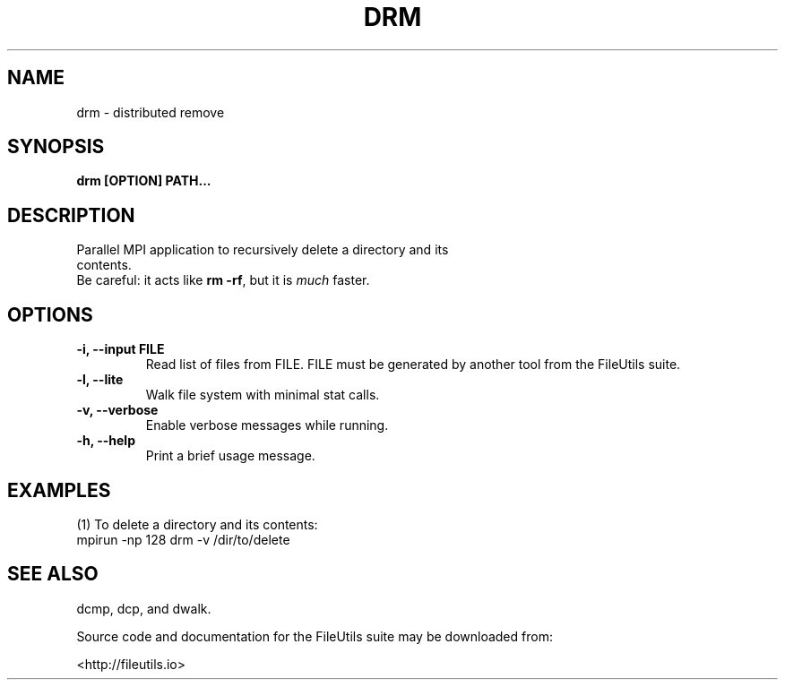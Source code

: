 .TH DRM 1 ""
.SH NAME
.PP
drm \- distributed remove

.SH SYNOPSIS
.TP
.B drm [OPTION] PATH...

.SH DESCRIPTION
.TP
Parallel MPI application to recursively delete a directory and its contents.
.TP
Be careful: it acts like \f[B]rm -rf\f[], but it is \f[I]much\f[] faster.

.SH OPTIONS
.TP
.B \-i, \-\-input FILE
Read list of files from FILE.  FILE must be generated by another tool from the FileUtils suite.
.TP
.B \-l, \-\-lite
Walk file system with minimal stat calls.
.TP
.B \-v, \-\-verbose
Enable verbose messages while running.
.TP
.B \-h, \-\-help
Print a brief usage message.

.SH EXAMPLES
.TP
(1) To delete a directory and its contents:
.TP
.nf
mpirun -np 128 drm -v /dir/to/delete
.fi

.SH SEE ALSO
.TP
dcmp, dcp, and dwalk.

.PP
Source code and documentation for the FileUtils suite may be downloaded from:
.PP
<http://fileutils.io>
